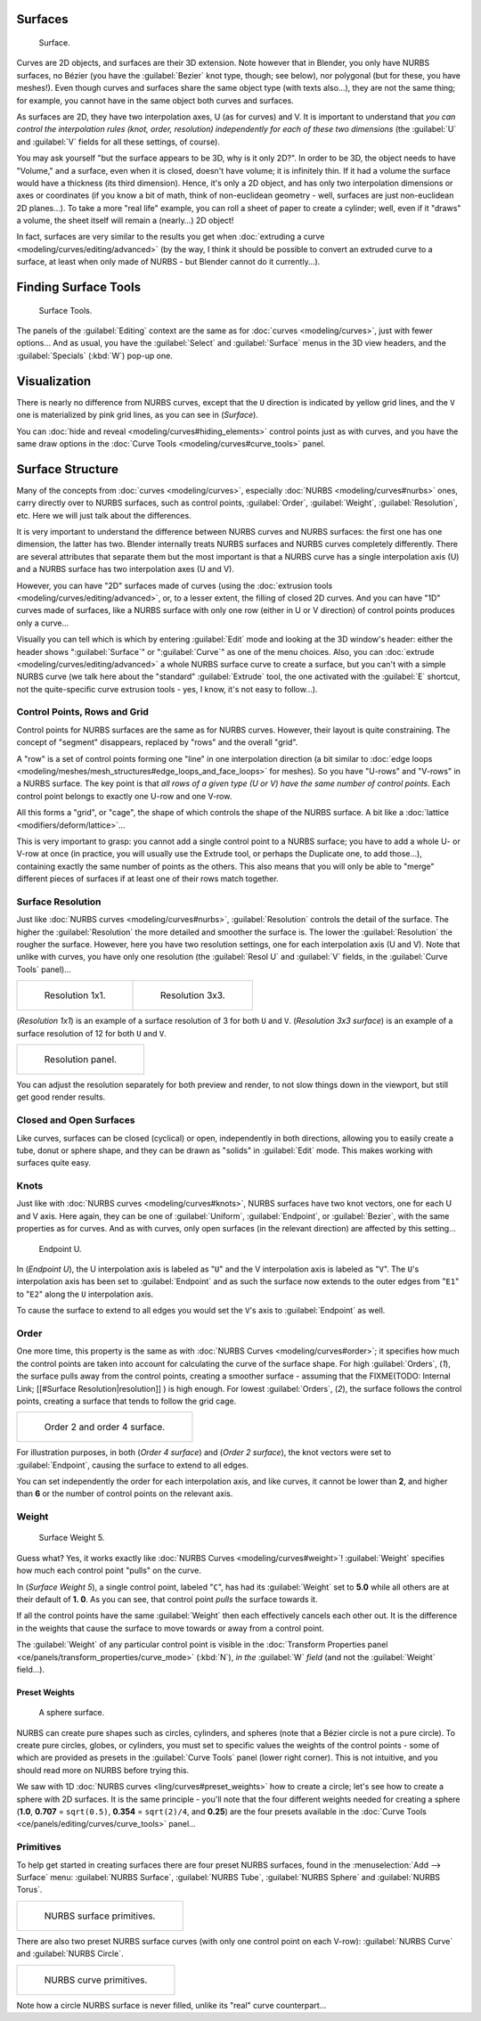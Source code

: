 
..    TODO/Review: {{review
   |im=
   image not correct
   : we can't see point labeled C (see the 2.4 version
   NurbsSurfaceWeightExample.png
   : Surface Weight 5.
   }} .


Surfaces
========


.. figure:: /images/Blender2.5NurbsSurface.jpg

   Surface.


Curves are 2D objects, and surfaces are their 3D extension. Note however that in Blender,
you only have NURBS surfaces, no Bézier (you have the :guilabel:`Bezier` knot type, though;
see below), nor polygonal (but for these, you have meshes!).
Even though curves and surfaces share the same object type (with texts also…),
they are not the same thing; for example,
you cannot have in the same object both curves and surfaces.

As surfaces are 2D, they have two interpolation axes, U (as for curves) and V.
It is important to understand that *you can control the interpolation rules (knot, order,
resolution) independently for each of these two dimensions*
(the :guilabel:`U` and :guilabel:`V` fields for all these settings, of course).

You may ask yourself "but the surface appears to be 3D, why is it only 2D?".
In order to be 3D, the object needs to have "Volume," and a surface, even when it is closed,
doesn't have volume; it is infinitely thin.
If it had a volume the surface would have a thickness (its third dimension). Hence,
it's only a 2D object, and has only two interpolation dimensions or axes or coordinates
(if you know a bit of math, think of non-euclidean geometry - well,
surfaces are just non-euclidean 2D planes…). To take a more "real life" example,
you can roll a sheet of paper to create a cylinder; well, even if it "draws" a volume,
the sheet itself will remain a (nearly…) 2D object!

In fact, surfaces are very similar to the results you get when :doc:`extruding a curve <modeling/curves/editing/advanced>` (by the way, I think it should be possible to convert an extruded curve to a surface, at least when only made of NURBS - but Blender cannot do it currently…).


Finding Surface Tools
=====================


.. figure:: /images/NurbsSurfaceTools.jpg

   Surface Tools.


The panels of the :guilabel:`Editing` context are the same as for :doc:`curves <modeling/curves>`\ , just with fewer options… And as usual, you have the :guilabel:`Select` and :guilabel:`Surface` menus in the 3D view headers, and the :guilabel:`Specials` (\ :kbd:`W`\ ) pop-up one.


Visualization
=============

There is nearly no difference from NURBS curves,
except that the ``U`` direction is indicated by yellow grid lines,
and the ``V`` one is materialized by pink grid lines, as you can see in
(\ *Surface*\ ).

You can :doc:`hide and reveal <modeling/curves#hiding_elements>` control points just as with curves, and you have the same draw options in the :doc:`Curve Tools <modeling/curves#curve_tools>` panel.


Surface Structure
=================

Many of the concepts from :doc:`curves <modeling/curves>`\ , especially :doc:`NURBS <modeling/curves#nurbs>` ones, carry directly over to NURBS surfaces, such as control points, :guilabel:`Order`\ , :guilabel:`Weight`\ , :guilabel:`Resolution`\ , etc. Here we will just talk about the differences.

It is very important to understand the difference between NURBS curves and NURBS surfaces:
the first one has one dimension, the latter has two.
Blender internally treats NURBS surfaces and NURBS curves completely differently. There are
several attributes that separate them but the most important is that a NURBS curve has a
single interpolation axis (U) and a NURBS surface has two interpolation axes (U and V).

However, you can have "2D" surfaces made of curves (using the :doc:`extrusion tools <modeling/curves/editing/advanced>`\ , or, to a lesser extent, the filling of closed 2D curves. And you can have "1D" curves made of surfaces, like a NURBS surface with only one row (either in U or V direction) of control points produces only a curve…

Visually you can tell which is which by entering :guilabel:`Edit` mode and looking at the 3D window's header: either the header shows "\ :guilabel:`Surface`\ " or "\ :guilabel:`Curve`\ " as one of the menu choices. Also, you can :doc:`extrude <modeling/curves/editing/advanced>` a whole NURBS surface curve to create a surface, but you can't with a simple NURBS curve (we talk here about the "standard" :guilabel:`Extrude` tool, the one activated with the :guilabel:`E` shortcut, not the quite-specific curve extrusion tools - yes, I know, it's not easy to follow…).


Control Points, Rows and Grid
-----------------------------

Control points for NURBS surfaces are the same as for NURBS curves. However,
their layout is quite constraining. The concept of "segment" disappears,
replaced by "rows" and the overall "grid".

A "row" is a set of control points forming one "line" in one interpolation direction (a bit similar to :doc:`edge loops <modeling/meshes/mesh_structures#edge_loops_and_face_loops>` for meshes). So you have "U-rows" and "V-rows" in a NURBS surface. The key point is that *all rows of a given type (U or V) have the same number of control points*\ . Each control point belongs to exactly one U-row and one V-row.

All this forms a "grid", or "cage", the shape of which controls the shape of the NURBS surface. A bit like a :doc:`lattice <modifiers/deform/lattice>`\ …

This is very important to grasp: you cannot add a single control point to a NURBS surface;
you have to add a whole U- or V-row at once (in practice,
you will usually use the Extrude tool, or perhaps the Duplicate one, to add those…),
containing exactly the same number of points as the others. This also means that you will only
be able to "merge" different pieces of surfaces if at least one of their rows match together.


Surface Resolution
------------------

Just like :doc:`NURBS curves <modeling/curves#nurbs>`\ , :guilabel:`Resolution` controls the detail of the surface. The higher the :guilabel:`Resolution` the more detailed and smoother the surface is. The lower the :guilabel:`Resolution` the rougher the surface. However, here you have two resolution settings, one for each interpolation axis (U and V). Note that unlike with curves, you have only one resolution (the :guilabel:`Resol U` and :guilabel:`V` fields, in the :guilabel:`Curve Tools` panel)…


+-----------------------------------------------+-----------------------------------------------+
+.. figure:: /images/NurbsSurface1Resolution.jpg|.. figure:: /images/NurbsSurface3Resolution.jpg+
+                                               |                                               +
+   Resolution 1x1.                             |   Resolution 3x3.                             +
+-----------------------------------------------+-----------------------------------------------+


(\ *Resolution 1x1*\ ) is an example of a surface resolution of 3 for both ``U`` and ``V``\ . (\ *Resolution 3x3 surface*\ ) is an example of a surface resolution of 12 for both ``U`` and ``V``\ .


+---------------------------------------------+
+.. figure:: /images/NurbsSurfaceResoltion.jpg+
+                                             +
+   Resolution panel.                         +
+---------------------------------------------+


You can adjust the resolution separately for both preview and render,
to not slow things down in the viewport, but still get good render results.


Closed and Open Surfaces
------------------------

Like curves, surfaces can be closed (cyclical) or open, independently in both directions,
allowing you to easily create a tube, donut or sphere shape,
and they can be drawn as "solids" in :guilabel:`Edit` mode.
This makes working with surfaces quite easy.


Knots
-----

Just like with :doc:`NURBS curves <modeling/curves#knots>`\ , NURBS surfaces have two knot vectors, one for each U and V axis. Here again, they can be one of :guilabel:`Uniform`\ , :guilabel:`Endpoint`\ , or :guilabel:`Bezier`\ , with the same properties as for curves. And as with curves, only open surfaces (in the relevant direction) are affected by this setting…


.. figure:: /images/Manual-Part-II-Surfaces-Endpoint-U-Ex.jpg

   Endpoint U.


In (\ *Endpoint U*\ ), the U interpolation axis is labeled as "\ ``U``\ " and the V
interpolation axis is labeled as "\ ``V``\ ". The ``U``\ 's interpolation axis has
been set to :guilabel:`Endpoint` and as such the surface now extends to the outer edges from
"\ ``E1``\ " to "\ ``E2``\ " along the ``U`` interpolation axis.

To cause the surface to extend to all edges you would set the ``V``\ 's axis to
:guilabel:`Endpoint` as well.


Order
-----

One more time, this property is the same as with :doc:`NURBS Curves <modeling/curves#order>`\ ; it specifies how much the control points are taken into account for calculating the curve of the surface shape. For high :guilabel:`Orders`\ , (\ *1*\ ), the surface pulls away from the control points, creating a smoother surface - assuming that the
FIXME(TODO: Internal Link;
[[#Surface Resolution|resolution]]
) is high enough. For lowest :guilabel:`Orders`\ , (\ *2*\ ), the surface follows the control points, creating a surface that tends to follow the grid cage.


+------------------------------------------------+
+.. figure:: /images/NurbsSurfaceOrderExample.jpg+
+                                                +
+   Order 2 and order 4 surface.                 +
+------------------------------------------------+


For illustration purposes, in both (\ *Order 4 surface*\ ) and (\ *Order 2 surface*\ ),
the knot vectors were set to :guilabel:`Endpoint`\ , causing the surface to extend to all edges.

You can set independently the order for each interpolation axis, and like curves,
it cannot be lower than **2**\ ,
and higher than **6** or the number of control points on the relevant axis.


Weight
------


.. figure:: /images/NurbsSurfaceWeightExample.jpg
   :width: 600px
   :figwidth: 600px

   Surface Weight 5.


Guess what? Yes, it works exactly like :doc:`NURBS Curves <modeling/curves#weight>`\ ! :guilabel:`Weight` specifies how much each control point "pulls" on the curve.

In (\ *Surface Weight 5*\ ), a single control point, labeled "\ ``C``\ ",
has had its :guilabel:`Weight` set to **5.0** while all others are at their default of **1.
0**\ . As you can see, that control point *pulls* the surface towards it.

If all the control points have the same :guilabel:`Weight` then each effectively cancels each
other out. It is the difference in the weights that cause the surface to move towards or away
from a control point.

The :guilabel:`Weight` of any particular control point is visible in the :doc:`Transform Properties panel <ce/panels/transform_properties/curve_mode>` (\ :kbd:`N`\ ), *in the* :guilabel:`W` *field* (and not the :guilabel:`Weight` field…).


Preset Weights
~~~~~~~~~~~~~~


.. figure:: /images/NurbsSurfaceSphere.jpg
   :width: 250px
   :figwidth: 250px

   A sphere surface.


NURBS can create pure shapes such as circles, cylinders, and spheres
(note that a Bézier circle is not a pure circle). To create pure circles, globes,
or cylinders, you must set to specific values the weights of the control points - some of
which are provided as presets in the :guilabel:`Curve Tools` panel (lower right corner).
This is not intuitive, and you should read more on NURBS before trying this.

We saw with 1D :doc:`NURBS curves <ling/curves#preset_weights>` how to create a circle; let's see how to create a sphere with 2D surfaces. It is the same principle - you'll note that the four different weights needed for creating a sphere (\ **1.0**\ , **0.707** = ``sqrt(0.5)``\ , **0.354** = ``sqrt(2)/4``\ , and **0.25**\ ) are the four presets available in the :doc:`Curve Tools <ce/panels/editing/curves/curve_tools>` panel…


Primitives
----------

To help get started in creating surfaces there are four preset NURBS surfaces,
found in the :menuselection:`Add --> Surface` menu: :guilabel:`NURBS Surface`\ , :guilabel:`NURBS Tube`\ ,
:guilabel:`NURBS Sphere` and :guilabel:`NURBS Torus`\ .


+---------------------------------------+
+.. figure:: /images/NurbsPrimitives.jpg+
+                                       +
+   NURBS surface primitives.           +
+---------------------------------------+


There are also two preset NURBS surface curves (with only one control point on each V-row):
:guilabel:`NURBS Curve` and :guilabel:`NURBS Circle`\ .


+--------------------------------------------+
+.. figure:: /images/NurbsCurvePrimitives.jpg+
+                                            +
+   NURBS curve primitives.                  +
+--------------------------------------------+

Note how a circle NURBS surface is never filled, unlike its "real" curve counterpart…


